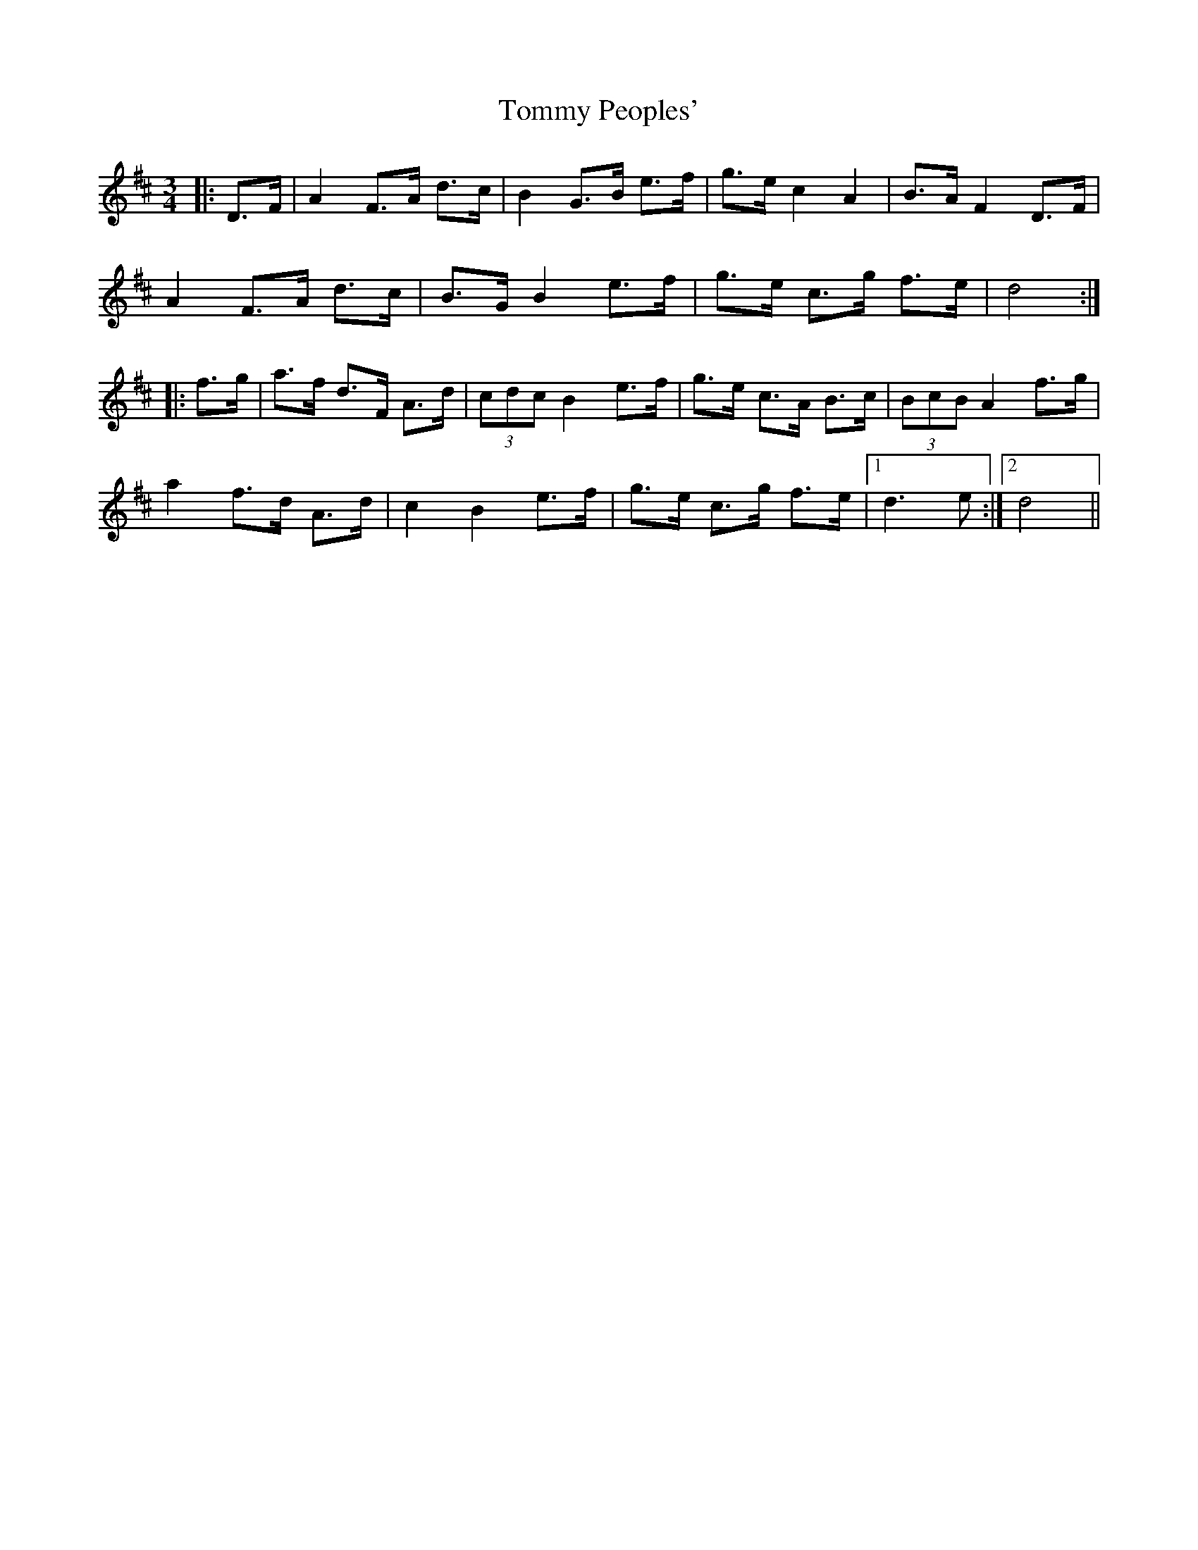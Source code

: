 X: 40550
T: Tommy Peoples'
R: mazurka
M: 3/4
K: Dmajor
|:D>F|A2 F>A d>c|B2 G>B e>f|g>e c2 A2|B>A F2 D>F|
A2 F>A d>c|B>G B2 e>f|g>e c>g f>e|d4:|
|:f>g|a>f d>F A>d|(3cdc B2 e>f|g>e c>A B>c|(3BcB A2 f>g|
a2 f>d A>d|c2 B2 e>f|g>e c>g f>e|1 d3 e:|2 d4||

